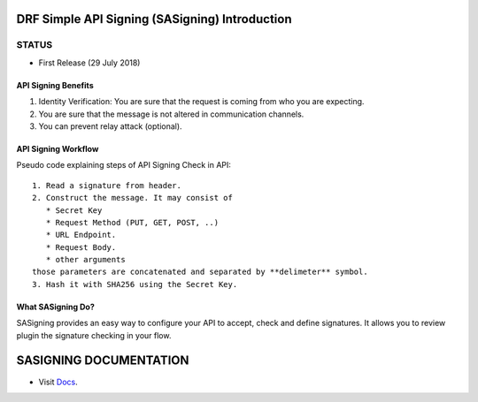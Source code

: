 ===============================================
DRF Simple API Signing (SASigning) Introduction
===============================================

STATUS
^^^^^^

* First Release (29 July 2018)

API Signing Benefits
--------------------

1. Identity Verification: You are sure that the request is coming from who you are expecting.
2. You are sure that the message is not altered in communication channels.
3. You can prevent relay attack (optional).

API Signing Workflow
--------------------

Pseudo code explaining steps of API Signing Check in API::

    1. Read a signature from header.
    2. Construct the message. It may consist of 
       * Secret Key
       * Request Method (PUT, GET, POST, ..)
       * URL Endpoint.
       * Request Body.
       * other arguments
    those parameters are concatenated and separated by **delimeter** symbol.
    3. Hash it with SHA256 using the Secret Key.


What SASigning Do?
------------------

SASigning provides an easy way to configure your API to accept, check and define signatures.
It allows you to review plugin the signature checking in your flow.


========================
SASIGNING DOCUMENTATION
========================

* Visit Docs_.

.. _Docs: https://readthedocs.org/
